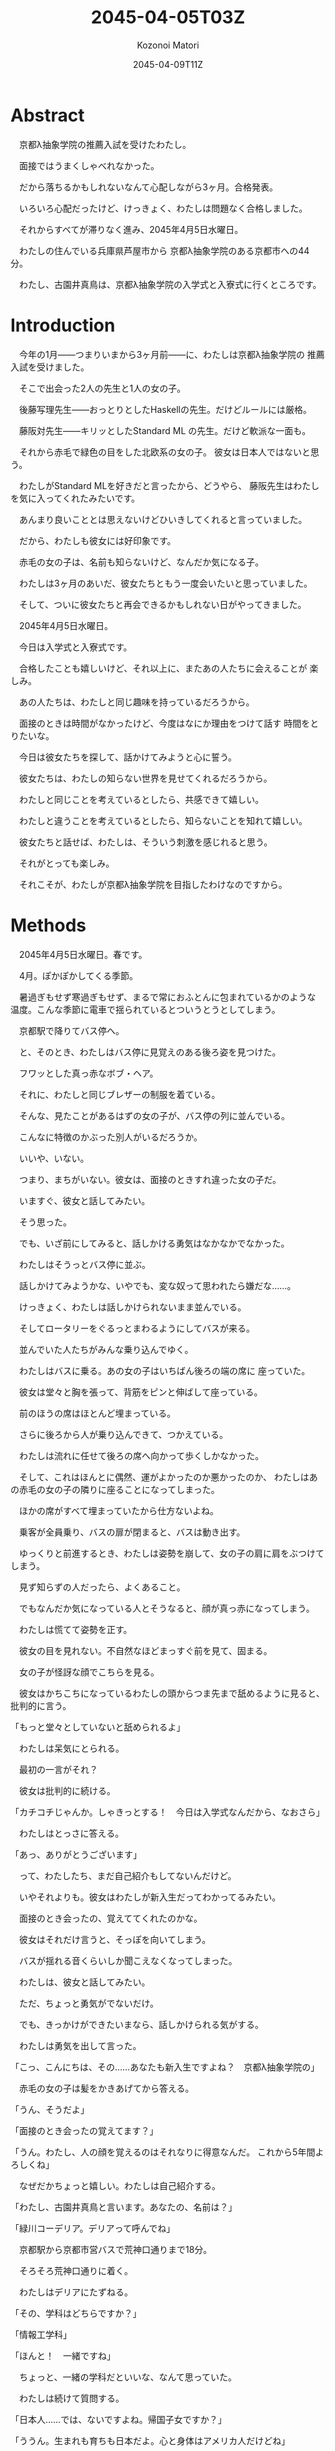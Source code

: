# -*- mode: org -*-
#+TITLE: 2045-04-05T03Z
#+DATE: 2045-04-09T11Z
#+AUTHOR: Kozonoi Matori

* Abstract

　京都λ抽象学院の推薦入試を受けたわたし。

　面接ではうまくしゃべれなかった。

　だから落ちるかもしれないなんて心配しながら3ヶ月。合格発表。

　いろいろ心配だったけど、けっきょく、わたしは問題なく合格しました。

　それからすべてが滞りなく進み、2045年4月5日水曜日。

　わたしの住んでいる兵庫県芦屋市から
京都λ抽象学院のある京都市への44分。

　わたし、古園井真鳥は、京都λ抽象学院の入学式と入寮式に行くところです。

* Introduction

　今年の1月——つまりいまから3ヶ月前——に、わたしは京都λ抽象学院の
推薦入試を受けました。

　そこで出会った2人の先生と1人の女の子。

　後藤写理先生——おっとりとしたHaskellの先生。だけどルールには厳格。

　藤阪対先生——キリッとしたStandard ML 
の先生。だけど軟派な一面も。

　それから赤毛で緑色の目をした北欧系の女の子。
彼女は日本人ではないと思う。

　わたしがStandard MLを好きだと言ったから、どうやら、
藤阪先生はわたしを気に入ってくれたみたいです。

　あんまり良いこととは思えないけどひいきしてくれると言っていました。

　だから、わたしも彼女には好印象です。

　赤毛の女の子は、名前も知らないけど、なんだか気になる子。

　わたしは3ヶ月のあいだ、彼女たちともう一度会いたいと思っていました。

　そして、ついに彼女たちと再会できるかもしれない日がやってきました。

　2045年4月5日水曜日。

　今日は入学式と入寮式です。

　合格したことも嬉しいけど、それ以上に、またあの人たちに会えることが
楽しみ。

　あの人たちは、わたしと同じ趣味を持っているだろうから。

　面接のときは時間がなかったけど、今度はなにか理由をつけて話す
時間をとりたいな。

　今日は彼女たちを探して、話かけてみようと心に誓う。

　彼女たちは、わたしの知らない世界を見せてくれるだろうから。

　わたしと同じことを考えているとしたら、共感できて嬉しい。

　わたしと違うことを考えているとしたら、知らないことを知れて嬉しい。

　彼女たちと話せば、わたしは、そういう刺激を感じれると思う。

　それがとっても楽しみ。

　それこそが、わたしが京都λ抽象学院を目指したわけなのですから。

* Methods

　2045年4月5日水曜日。春です。

　4月。ぽかぽかしてくる季節。

　暑過ぎもせず寒過ぎもせず、まるで常におふとんに包まれているかのような
温度。こんな季節に電車で揺られているとついうとうとしてしまう。

　京都駅で降りてバス停へ。

　と、そのとき、わたしはバス停に見覚えのある後ろ姿を見つけた。

　フワッとした真っ赤なボブ・ヘア。

　それに、わたしと同じブレザーの制服を着ている。

　そんな、見たことがあるはずの女の子が、バス停の列に並んでいる。

　こんなに特徴のかぶった別人がいるだろうか。

　いいや、いない。

　つまり、まちがいない。彼女は、面接のときすれ違った女の子だ。

　いますぐ、彼女と話してみたい。

　そう思った。

　でも、いざ前にしてみると、話しかける勇気はなかなかでなかった。

　わたしはそうっとバス停に並ぶ。

　話しかけてみようかな、いやでも、変な奴って思われたら嫌だな……。

　けっきょく、わたしは話しかけられないまま並んでいる。

　そしてロータリーをぐるっとまわるようにしてバスが来る。

　並んでいた人たちがみんな乗り込んでゆく。

　わたしはバスに乗る。あの女の子はいちばん後ろの端の席に
座っていた。

　彼女は堂々と胸を張って、背筋をピンと伸ばして座っている。

　前のほうの席はほとんど埋まっている。

　さらに後ろから人が乗り込んできて、つかえている。

　わたしは流れに任せて後ろの席へ向かって歩くしかなかった。

　そして、これはほんとに偶然、運がよかったのか悪かったのか、
わたしはあの赤毛の女の子の隣りに座ることになってしまった。

　ほかの席がすべて埋まっていたから仕方ないよね。

　乗客が全員乗り、バスの扉が閉まると、バスは動き出す。

　ゆっくりと前進するとき、わたしは姿勢を崩して、女の子の肩に肩をぶつけて
しまう。

　見ず知らずの人だったら、よくあること。

　でもなんだか気になっている人とそうなると、顔が真っ赤になってしまう。

　わたしは慌てて姿勢を正す。

　彼女の目を見れない。不自然なほどまっすぐ前を見て、固まる。

　女の子が怪訝な顔でこちらを見る。

　彼女はかちこちになっているわたしの頭からつま先まで舐めるように見ると、
批判的に言う。

「もっと堂々としていないと舐められるよ」

　わたしは呆気にとられる。

　最初の一言がそれ？

　彼女は批判的に続ける。

「カチコチじゃんか。しゃきっとする！　今日は入学式なんだから、なおさら」

　わたしはとっさに答える。

「あっ、ありがとうございます」

　って、わたしたち、まだ自己紹介もしてないんだけど。

　いやそれよりも。彼女はわたしが新入生だってわかってるみたい。

　面接のとき会ったの、覚えててくれたのかな。

　彼女はそれだけ言うと、そっぽを向いてしまう。

　バスが揺れる音くらいしか聞こえなくなってしまった。

　わたしは、彼女と話してみたい。

　ただ、ちょっと勇気がでないだけ。

　でも、きっかけができたいまなら、話しかけられる気がする。

　わたしは勇気を出して言った。

「こっ、こんにちは、その……あなたも新入生ですよね？　京都λ抽象学院の」

　赤毛の女の子は髪をかきあげてから答える。

「うん、そうだよ」

「面接のとき会ったの覚えてます？」

「うん。わたし、人の顔を覚えるのはそれなりに得意なんだ。
これから5年間よろしくね」

　なぜだかちょっと嬉しい。わたしは自己紹介する。

「わたし、古園井真鳥と言います。あなたの、名前は？」

「緑川コーデリア。デリアって呼んでね」

　京都駅から京都市営バスで荒神口通りまで18分。

　そろそろ荒神口通りに着く。

　わたしはデリアにたずねる。

「その、学科はどちらですか？」

「情報工学科」

「ほんと！　一緒ですね」

　ちょっと、一緒の学科だといいな、なんて思っていた。

　わたしは続けて質問する。

「日本人……では、ないですよね。帰国子女ですか？」

「ううん。生まれも育ちも日本だよ。心と身体はアメリカ人だけどね」

「ハーフ？」

「うん。お父さんが日本人でお母さんが北欧系アメリカ人。
お母さん似ってよく言われるんだ」

　そしてバスが停車し、わたしとデリアは降りる。

　バスから降りるとき、デリアがわたしにたずねてくる。

「あなたのことも聞かせてよ。好きな言語とか、ある？」

「えっ、その……Standard ML」

「MLファミリーかぁ。どうしてその言語が好きになったの？」

「お母さんが好きで、教えてもらって、その」

「そうなんだ！　わたしと一緒」

　わたしは思わず嬉しくなって聞き返してしまう。

「あなたも SML が？」

「ううん。そうじゃなくて、プログラミング言語を好きになった理由が。
わたしは Ada が好きなんだ。お母さんが Ada 
が好きで教わったの」

「なるほど……たしか、 Ada ってアメリカの国防総省が深く関わってる
言語だよね。アメリカ人ならたしかに Ada が好きになるかも」

「お母さんはたまらなく Ada が好きらしくて、
わたしのミドルネームも Ada って言うんだよ」

「じゃあ、本名は緑川・エイダ・コーデリアさん？」

「ううん。フルネームは緑川＝パース・A・リエ＝コーデリア。下の名前も上の名前も
和名と英名のどちらもあるんだ。でも長いから緑川コーデリアでいいよ」

　今日は入学式なので、みんな体育館に集まる。

　わたしとデリアはふたりで体育館の前へ。

　体育館の前にクラス分けが掲示されている。

　新入生がたくさん掲示の前に集って各々の名前を探している。

　同じクラスになるといいな……なんてちょっと思ったりして。

　人ごみで近くまで行かないと見えそうにない。

　仕方なく並ぶ。

　みんなが流れるように歩いて、わたしたちは掲示の前まで行く。

　そこでしばらく立ち止まり、表からわたしの名前を探す。

　同時に、デリアの名前も探す。

　情報工学科のクラスはε組とζ組の2つだけ。

　学科は同じだから、同じクラスになる確率は1/2。

　古園井真鳥、古園井真鳥……。

　あった！

　わたしは1年ζ組だった。

　デリアの名前は……。

　デリアもζ組！

　わたしは思わず叫ぶ。

「デリア！　同じクラスですよ！」

　デリアもちょっとにやにやして答える。

「ちょっと嬉しいかも」

　表に担任の先生の名前も書かれていた。

　担任の先生は藤阪先生——Standard 
MLの先生——ではなく後藤先生——Haskellの先生——だった。

　ちょっと残念。

　自分の名前を見つけたら、さっさとその場を離れないとみんなに迷惑だ。

　そこで離れようとしたとき、わたしは視界の端に信じられない人を
目にして立ち止まってしまった。

　真っ白なウサギのような人。

　髪も肌も真っ白で、まるでおとぎ話に登場する眠れるお姫様みたい。

　真っ白な長いストレートの髪。

　血の色が透けた真っ赤な目。

　こんなに混んでいるのに、堂々と黒い日傘をさしている。

　不思議なアルビノの女の子。

　わたしが惚けるように見つめていると、
デリアが批判的に言ってくる。

「ほかの人の邪魔だよ。さっさと行こう」

　それから、みんな教室に集まる。ζ組は1号館の2階。
ちょうど、わたしが面接を受けた教室。

　教室には、ζ組の生徒と、後藤先生がいた。

　時間が来れば新入生入場。

　ほどなくして、教室の扉を開けて入ってきた女の子。

　さっき見かけたアルビノの子だ。

　白鳥のように真っ白な長髪に、真っ赤な目。

　デリアよりももっと特徴的な容姿に釘付けになってしまう。

　どうやら彼女もζ組らしい。また今度、機会が
あったら話かけてみよう、と思った。

　後藤先生が1年ζ組のみんなを集めて指導する。

「点呼します。呼ばれた順番に並んでください」

　それから後藤先生は生真面目に名前を呼ぶ。

　名字の五十音順。

　わたしは古園井。デリアは緑川。か行とま行だから当然わたしが
先に呼ばれる。

「次。古園井真鳥さん」

　わたしはそれを聞いてデリアに別れを告げる。

「じゃあね。また今度」

　それから、わたしたちは列になって体育館の前に戻る。

　α組やβ組、γ組やδ組、ε組はもう集まっていた。

　それから新入生入場の時間。

　機械工学科——α組、β組——電気工学科——γ組、δ組——情報工学科——ε組、ζ組——の
順で呼ばれる。

　緊張感が高まる。どきどきしてくる。

　ε組が入場している。

　次はわたしたちの番。だんだんこわくなってきた。
目をつむって深呼吸する。大丈夫よ、真鳥、問題ないわ。

　入学式はなんの予行演習もしない。

　うまくできるかどうか。

　できなかったらどうしよう……。

　ううん、そんなこと考えても仕方ないんだから。

　そしてζ組の入場。

　背筋をピンと伸ばして歩く。

　そして所定の位置にきちんと並ぶ。

　それから、担任の先生が新入生の名前を読み上げる。

　呼ばれた生徒が前へ出て夢や抱負などについて一言述べる。

　わたしの名前も呼ばれる。

「古園井真鳥」

　わたしは前へ出る。目をつむって歩く。危ないけど緊張で心臓が爆発して
しまいそうで。

　大勢の新入生と在校生、そして、先生たちを前にして、わたしは立つ。

　ちょっと前のめりになって、マイクに口を近づけ、振り絞るように言う。

「すっ、 Standard ML が好きでこの学校に来ました。そっ、その、
なにを言っていいかよくわからないんですけど、よっ、よろしくお願いします……」

　わたしはきびすを返して席へ戻る。

　ちゃんとしゃべれただろうか。ちゃんと歩けているだろうか。
変じゃないだろうか。

　そんなことが気になって仕方ない。

　でもなんとか席へ戻り、ほっと胸を撫で降ろす。

　それからほどなくして、デリアの名前も。

「緑川＝パース・エイダ・リエ＝コーディア……」

　後藤先生、やたら長い名前だから、噛んじゃったみたい。

　後藤先生は咳払いをして続ける。

「失礼、改めまして、緑川＝パース・エイダ・リエ＝コーディ……コーデリア」

　後藤先生は心なしか顔を真っ赤にしているように見える。

　思わずくすっとする。

　抜けてるところもあるんだ。

　デリアは前へ出て叫ぶように言う。

「緑川コーデリアです。
戦闘機の制御ソフトウェアが書けない言語は非実用的です。
以上」

　そっか。 Ada って F-11 とか書くのに使われてるんだもんね。
面白い。なかなか尖った言い分だと思った。

　それからほどなくして別の子が呼ばれる。

「キャサリン・ウォーターリリィ」

　なんだか、春の暖かさもあって、うとうとしてしまう。

　でも、登壇した人物を見て、わたしの眠気は一気に冷めた。

　あのアルビノの女の子。

　何度見ても特徴的なせいでびっくりしてしまう。

　彼女は透き通った音色のような声で言う。

「 Cat Waterlily です。親の都合で
Scotland からきました。日本語勉強中です。
卒業するまでに GHC を改造して新機能の追加や生成されるコードの改善
をできるようになりたいです」

　Haskell 。関数型言語のなかではもっとも流行っている言語。

　流行っているのには流行っているなりの理由があって、ほかの言語と
もっとも異なる特徴は、いわゆるその純粋性。それは SML 
でずっと問題になっている 値制限を回避できる……らしい。

　でもただ Haskell を使うだけじゃなくてあの GHC 
を改造したいの？　正気？

　でも、ちょっと憧れるかも。

　面白い女の子だなぁ、と思った。

　それから校長先生の言葉。

　新入生の言葉。

　在校生が歓迎の言葉を述べる。

　それから在校生による校歌斉唱。

　校歌斉唱が終わり、担任の先生の紹介。

　機械工学科と電気工学科の先生の紹介もあった。
そのあとにε組の担任の藤阪先生とζ組の担任の後藤先生の紹介。

　それからやっと新入生退場。

　これから教室に戻る。

* Results

　教室に戻るなり、わたしはデリアの机をたずねた。

「入学式、終わったね」

　デリアは綾取りをして遊んでいるところだった。彼女はつまらなさそうに答えた。

「うん。真鳥はちょっとしゃべるのがへたみたいだけど」

　ちょっと直球だなあ、と思ったけど。

　アメリカ人の血を引いているからかな？

「えへへ、それはまあ……」

　デリアは黙って赤い糸をたぐり、いろいろな形に変形する。

　わたしはつぶやくように言う。

「綾取りかあ。懐かしいなあ。小学生の頃友達とよくやった」

　デリアは答える。

「わたしはいまでもやってるよ。暇つぶしにちょうどいい」

「わたしは暇つぶしならインターネットでするなあ」

　デリアは三角形をつくりながら質問してくる。

「じゃあ、どうしていまはインターネットを閲覧していないの？」

　え。

　質問の意味を理解するのにちょっと時間がかかってしまった。

　つまりデリアはわたしと話すのが暇だってこと？

　わたしが戸惑っていると、デリアはひもを畳んでスカートの
ポッケにしまいながら言う。

「冗談よ。驚かせちゃってごめんね」

「な、なんだあ。てっきり拒否されてるのかと」

「でも、わたしはインターネットで暇つぶしはしないな」

「どうして？」

「時間を吸い取られすぎるから。
暇つぶしにインターネットを使うのはアルミ缶を潰すのにロードローラーを
使うようなものよ——余計なものまで潰してしまうということ——小学生のとき悟ったの」

　なるほどたしかに。一理ある。

　わたしは話題を変えてたずねる。

「入学式、どうだった？」

　デリアは質問で返してくる。

「どうって、なにをたずねてるの？」

「楽しかったかとか、つまらなかったかとか」

　するとデリアはまた質問で返してくる。

「楽しかったと答えると思う？」

「それは、思わない、けど」

「必要だとは思えなかった。儀式的な手続きばかり」

「わたしも」

　でも。

　たしかに校歌斉唱とか、校長先生の言葉とか新入生の言葉とか、
あんまり興味を持てるものではなかったけど。

　興味を持ったこともあった。

　あのアルビノの子。

　真っ白な髪と肌に真っ赤な目。

　動物にたとえるなら、ウサギ、あるいは白鳥。

　季節にたとえるなら冬。

　物質にたとえるなら雪。

　それか中世期に彫られた彫刻のような。

　どう表現しても、どこまでも儚げで、果てしなく美しい。

　たぶん、今日いちばん目立っていたと思う。

　わたしはちらっと教室の隅を見る。

　廊下側のいちばん後ろの席。

　真っ白な肌の女の子が、そこにいる。

　同じ教室にいるのに、そこが同じ世界だとは思えない。

　まるで、そこだけが不思議の国になってしまったかのように見える。

　彼女の名前はキャット・ウォーターリリィ。

　名前すら異世界の人物に聞こえる。

　わたしはぼそっという。

「でも、面白い発見もあったよ」

　デリアは頬杖をついて聞き返してくる。

「その発見とは？」

「ウォーターリリィさん。雪みたいに真っ白」

「ああ、あのイギリス人」

「面識あるの？」

「ううん」

　どうでもいいけどスコットランドをイギリスというのは
政治的に正しいのだろうか。

　まあ、日本人（や、たぶんアメリカ人もそう思ってる）から
すればイングランドもスコットランドもウェールズも
北アイルランドもイギリスという認識しかないし、
あんまり気にしないほうがいいと思う。

　わたしは手を合わせて続ける。

「わたし、容姿で人を判断するのはよくないとわたし自身思うけど、
でもやっぱり見た目は重要な要素のひとつだと思うのよね。
だからあんなにお姫様みたいな美人にはついつい見とれちゃうし
憧れちゃう」

「じゃあ、話かければいいのに」

「えっ？」

「見とれてるだけでいいの？」

「それは、その……でも、きっかけがないし」

「きっかけがあるとかないとか、そういうことで判断を先送りにするの
本当に日本人らしい」

「てゆーかデリアも日本人じゃん！」

「そうだけど心はアメリカ人なの」

「てゆうか身体もアメリカ人じゃん、日本人なのは戸籍だけ」

「そう。アメリカ人は必要なときにはきっかり判断する。迷いはしない」

「それっていわゆる “日本人的な理想のアメリカ人像” ってやつ？」

　デリアは真っ赤になって否定する。

「っさいな！」

「あはは」

　デリアはひもを指先でこねる。
そして手早く三角形をつくりはじめ、唇を尖らせる。

「だからわたしと話してなんかいないでさっさと、その、ウォーターリリィの
ところへ行けばいいじゃない」

　その言葉で彼女がなにを考えているか理解できた気がした。

　つまり。

「もしかして、デリア、嫉妬してる？」

　デリアは顔を真っ赤にする。

「っさいな！」

* Discussion

　ともあれこうして入学式は終わった。

　ここまででいちばん嬉しかったのは、デリアと出会えたことかな。

　もうちょっとプログラミング言語の話もしてみたかったけど、それは
また今度ということで。

　それに後藤先生の意外な一面を見れたのも楽しかった。

　きっちりしてるように見えて、けっこうおっちょこちょいなのかな。

　デリアとは仲良くなれそうだった。

　ちょっと、友達ができなかったときのことを不安に思っていた。

　でも、入学式から友達ができたので、その心配はなさそう。

　今日はちょっと時間がなかったから。

　また今度ゆっくり話したいなと思いました。

* Conclusion

　こうしてわたしは入学式を終えました。

　今日出会った人。

　デリア—— Ada が好きな赤毛の女の子。

　キャット・ウォーターリリィ——  Haskell が好きなアルビノの女の子。

　でも、これで終わりじゃない。

　このあとは入寮式。

　まだこのあと、入寮式と、クラス分けが待っています。

　入学式より、むしろ、こっちのほうが大事。

　これから1年間同じ寮で一緒に暮らす友達が決まるんだから。
